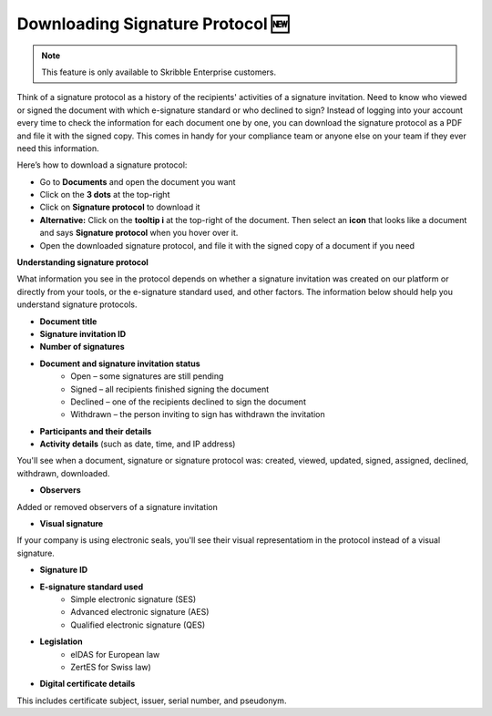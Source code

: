 .. _signature-protocol:

=================================
Downloading Signature Protocol 🆕
=================================

.. NOTE::
   This feature is only available to Skribble Enterprise customers.

Think of a signature protocol as a history of the recipients' activities of a signature invitation. Need to know who viewed or signed the document with which e-signature standard or who declined to sign? Instead of logging into your account every time to check the information for each document one by one, you can download the signature protocol as a PDF and file it with the signed copy. This comes in handy for your compliance team or anyone else on your team if they ever need this information.

Here’s how to download a signature protocol:

- Go to **Documents** and open the document you want
- Click on the **3 dots** at the top-right
- Click on **Signature protocol** to download it
- **Alternative:** Click on the **tooltip i** at the top-right of the document. Then select an **icon** that looks like a document and says **Signature protocol** when you hover over it.
- Open the downloaded signature protocol, and file it with the signed copy of a document if you need

**Understanding signature protocol**

What information you see in the protocol depends on whether a signature invitation was created on our platform or directly from your tools, or the e-signature standard used, and other factors. The information below should help you understand signature protocols.

- **Document title**
- **Signature invitation ID**
- **Number of signatures**
- **Document and signature invitation status**
      • Open – some signatures are still pending
      • Signed – all recipients finished signing the document
      • Declined – one of the recipients declined to sign the document
      • Withdrawn – the person inviting to sign has withdrawn the invitation
- **Participants and their details**
- **Activity details** (such as date, time, and IP address)
You'll see when a document, signature or signature protocol was: created, viewed, updated, signed, assigned, declined, withdrawn, downloaded.

- **Observers**
Added or removed observers of a signature invitation

- **Visual signature**
If your company is using electronic seals, you'll see their visual representatiom in the protocol instead of a visual signature.

- **Signature ID**
- **E-signature standard used**
      • Simple electronic signature (SES)
      • Advanced electronic signature (AES)
      • Qualified electronic signature (QES)
- **Legislation**
      • eIDAS for European law
      • ZertES for Swiss law)
- **Digital certificate details**
This includes certificate subject, issuer, serial number, and pseudonym.


